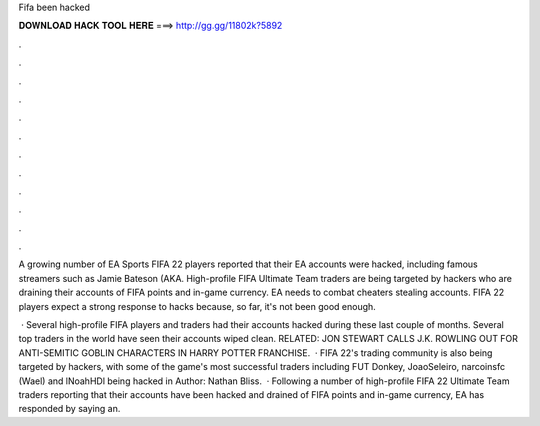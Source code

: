 Fifa been hacked



𝐃𝐎𝐖𝐍𝐋𝐎𝐀𝐃 𝐇𝐀𝐂𝐊 𝐓𝐎𝐎𝐋 𝐇𝐄𝐑𝐄 ===> http://gg.gg/11802k?5892



.



.



.



.



.



.



.



.



.



.



.



.

A growing number of EA Sports FIFA 22 players reported that their EA accounts were hacked, including famous streamers such as Jamie Bateson (AKA. High-profile FIFA Ultimate Team traders are being targeted by hackers who are draining their accounts of FIFA points and in-game currency. EA needs to combat cheaters stealing accounts. FIFA 22 players expect a strong response to hacks because, so far, it's not been good enough.

 · Several high-profile FIFA players and traders had their accounts hacked during these last couple of months. Several top traders in the world have seen their accounts wiped clean. RELATED: JON STEWART CALLS J.K. ROWLING OUT FOR ANTI-SEMITIC GOBLIN CHARACTERS IN HARRY POTTER FRANCHISE.  · FIFA 22's trading community is also being targeted by hackers, with some of the game's most successful traders including FUT Donkey, JoaoSeleiro, narcoinsfc (Wael) and lNoahHDl being hacked in Author: Nathan Bliss.  · Following a number of high-profile FIFA 22 Ultimate Team traders reporting that their accounts have been hacked and drained of FIFA points and in-game currency, EA has responded by saying an.
